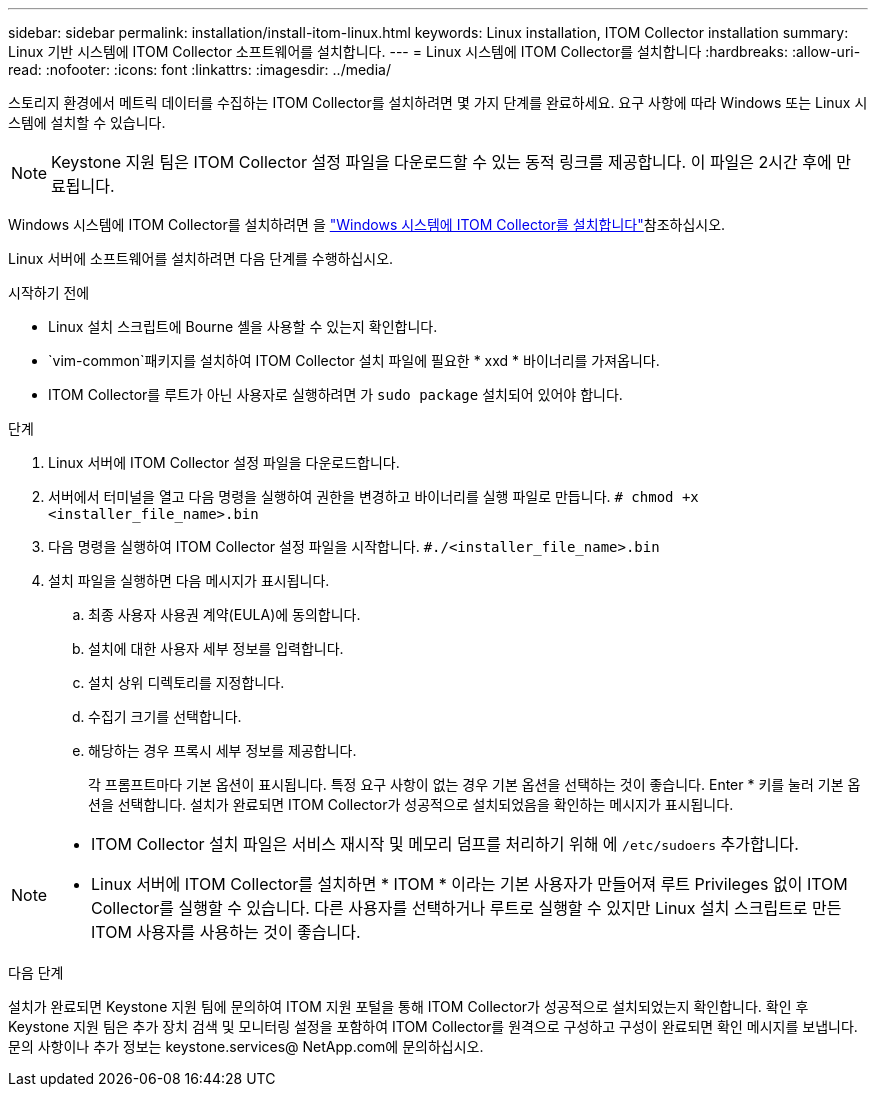 ---
sidebar: sidebar 
permalink: installation/install-itom-linux.html 
keywords: Linux installation, ITOM Collector installation 
summary: Linux 기반 시스템에 ITOM Collector 소프트웨어를 설치합니다. 
---
= Linux 시스템에 ITOM Collector를 설치합니다
:hardbreaks:
:allow-uri-read: 
:nofooter: 
:icons: font
:linkattrs: 
:imagesdir: ../media/


[role="lead"]
스토리지 환경에서 메트릭 데이터를 수집하는 ITOM Collector를 설치하려면 몇 가지 단계를 완료하세요. 요구 사항에 따라 Windows 또는 Linux 시스템에 설치할 수 있습니다.


NOTE: Keystone 지원 팀은 ITOM Collector 설정 파일을 다운로드할 수 있는 동적 링크를 제공합니다. 이 파일은 2시간 후에 만료됩니다.

Windows 시스템에 ITOM Collector를 설치하려면 을 link:../installation/install-itom-windows.html["Windows 시스템에 ITOM Collector를 설치합니다"]참조하십시오.

Linux 서버에 소프트웨어를 설치하려면 다음 단계를 수행하십시오.

.시작하기 전에
* Linux 설치 스크립트에 Bourne 셸을 사용할 수 있는지 확인합니다.
*  `vim-common`패키지를 설치하여 ITOM Collector 설치 파일에 필요한 * xxd * 바이너리를 가져옵니다.
* ITOM Collector를 루트가 아닌 사용자로 실행하려면 가 `sudo package` 설치되어 있어야 합니다.


.단계
. Linux 서버에 ITOM Collector 설정 파일을 다운로드합니다.
. 서버에서 터미널을 열고 다음 명령을 실행하여 권한을 변경하고 바이너리를 실행 파일로 만듭니다.
`# chmod +x <installer_file_name>.bin`
. 다음 명령을 실행하여 ITOM Collector 설정 파일을 시작합니다.
`#./<installer_file_name>.bin`
. 설치 파일을 실행하면 다음 메시지가 표시됩니다.
+
.. 최종 사용자 사용권 계약(EULA)에 동의합니다.
.. 설치에 대한 사용자 세부 정보를 입력합니다.
.. 설치 상위 디렉토리를 지정합니다.
.. 수집기 크기를 선택합니다.
.. 해당하는 경우 프록시 세부 정보를 제공합니다.
+
각 프롬프트마다 기본 옵션이 표시됩니다. 특정 요구 사항이 없는 경우 기본 옵션을 선택하는 것이 좋습니다. Enter * 키를 눌러 기본 옵션을 선택합니다. 설치가 완료되면 ITOM Collector가 성공적으로 설치되었음을 확인하는 메시지가 표시됩니다.





[NOTE]
====
* ITOM Collector 설치 파일은 서비스 재시작 및 메모리 덤프를 처리하기 위해 에 `/etc/sudoers` 추가합니다.
* Linux 서버에 ITOM Collector를 설치하면 * ITOM * 이라는 기본 사용자가 만들어져 루트 Privileges 없이 ITOM Collector를 실행할 수 있습니다. 다른 사용자를 선택하거나 루트로 실행할 수 있지만 Linux 설치 스크립트로 만든 ITOM 사용자를 사용하는 것이 좋습니다.


====
.다음 단계
설치가 완료되면 Keystone 지원 팀에 문의하여 ITOM 지원 포털을 통해 ITOM Collector가 성공적으로 설치되었는지 확인합니다. 확인 후 Keystone 지원 팀은 추가 장치 검색 및 모니터링 설정을 포함하여 ITOM Collector를 원격으로 구성하고 구성이 완료되면 확인 메시지를 보냅니다. 문의 사항이나 추가 정보는 keystone.services@ NetApp.com에 문의하십시오.
